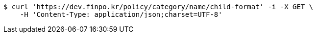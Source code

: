[source,bash]
----
$ curl 'https://dev.finpo.kr/policy/category/name/child-format' -i -X GET \
    -H 'Content-Type: application/json;charset=UTF-8'
----